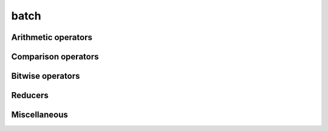 .. Copyright (c) 2016, Johan Mabille, Sylvain Corlay 

   Distributed under the terms of the BSD 3-Clause License.

   The full license is in the file LICENSE, distributed with this software.

batch
=====

.. _xsimd-batch-ref:

.. doxygenstruct:: xsimd::batch
   :project: xsimd
   :members:


Arithmetic operators
--------------------

.. doxygengroup:: batch_arithmetic
   :project: xsimd
   :content-only:

Comparison operators
--------------------

.. doxygengroup:: batch_logical
   :project: xsimd
   :content-only:

Bitwise operators
-----------------

.. doxygengroup:: batch_bitwise
   :project: xsimd
   :content-only:

Reducers
--------

.. doxygengroup:: batch_reducers
   :project: xsimd
   :content-only:

Miscellaneous
-------------

.. doxygengroup:: batch_miscellaneous
   :project: xsimd
   :content-only:

